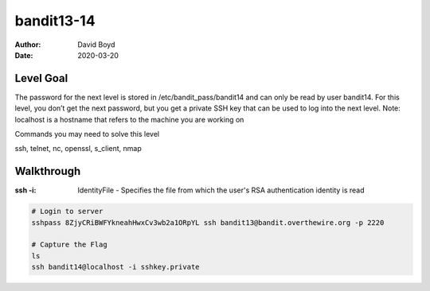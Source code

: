 bandit13-14
###########
:Author: David Boyd
:Date: 2020-03-20

Level Goal
==========

The password for the next level is stored in /etc/bandit_pass/bandit14 and can only be read by user bandit14. For this level, you don’t get the next password, but you get a private SSH key that can be used to log into the next level. Note: localhost is a hostname that refers to the machine you are working on

Commands you may need to solve this level

ssh, telnet, nc, openssl, s_client, nmap


Walkthrough
===========
:ssh -i: IdentityFile - Specifies the file from which the user's RSA authentication identity is read

.. code-block :: Bash

	# Login to server
	sshpass 8ZjyCRiBWFYkneahHwxCv3wb2a1ORpYL ssh bandit13@bandit.overthewire.org -p 2220

	# Capture the Flag
	ls
	ssh bandit14@localhost -i sshkey.private

